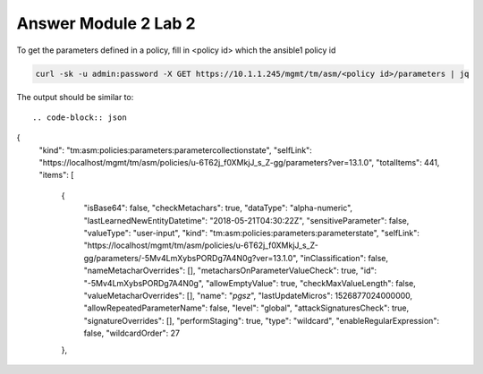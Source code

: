 Answer Module 2 Lab 2
======================

To get the parameters defined in a policy, fill in <policy id> which the ansible1 policy id

.. code-block:: bash

        curl -sk -u admin:password -X GET https://10.1.1.245/mgmt/tm/asm/<policy id>/parameters | jq


The output should be similar to::

.. code-block:: json

        
{
  "kind": "tm:asm:policies:parameters:parametercollectionstate",
  "selfLink": "https://localhost/mgmt/tm/asm/policies/u-6T62j_f0XMkjJ_s_Z-gg/parameters?ver=13.1.0",
  "totalItems": 441,
  "items": [
    {
      "isBase64": false,
      "checkMetachars": true,
      "dataType": "alpha-numeric",
      "lastLearnedNewEntityDatetime": "2018-05-21T04:30:22Z",
      "sensitiveParameter": false,
      "valueType": "user-input",
      "kind": "tm:asm:policies:parameters:parameterstate",
      "selfLink": "https://localhost/mgmt/tm/asm/policies/u-6T62j_f0XMkjJ_s_Z-gg/parameters/-5Mv4LmXybsPORDg7A4N0g?ver=13.1.0",
      "inClassification": false,
      "nameMetacharOverrides": [],
      "metacharsOnParameterValueCheck": true,
      "id": "-5Mv4LmXybsPORDg7A4N0g",
      "allowEmptyValue": true,
      "checkMaxValueLength": false,
      "valueMetacharOverrides": [],
      "name": "*pgsz*",
      "lastUpdateMicros": 1526877024000000,
      "allowRepeatedParameterName": false,
      "level": "global",
      "attackSignaturesCheck": true,
      "signatureOverrides": [],
      "performStaging": true,
      "type": "wildcard",
      "enableRegularExpression": false,
      "wildcardOrder": 27
    },
